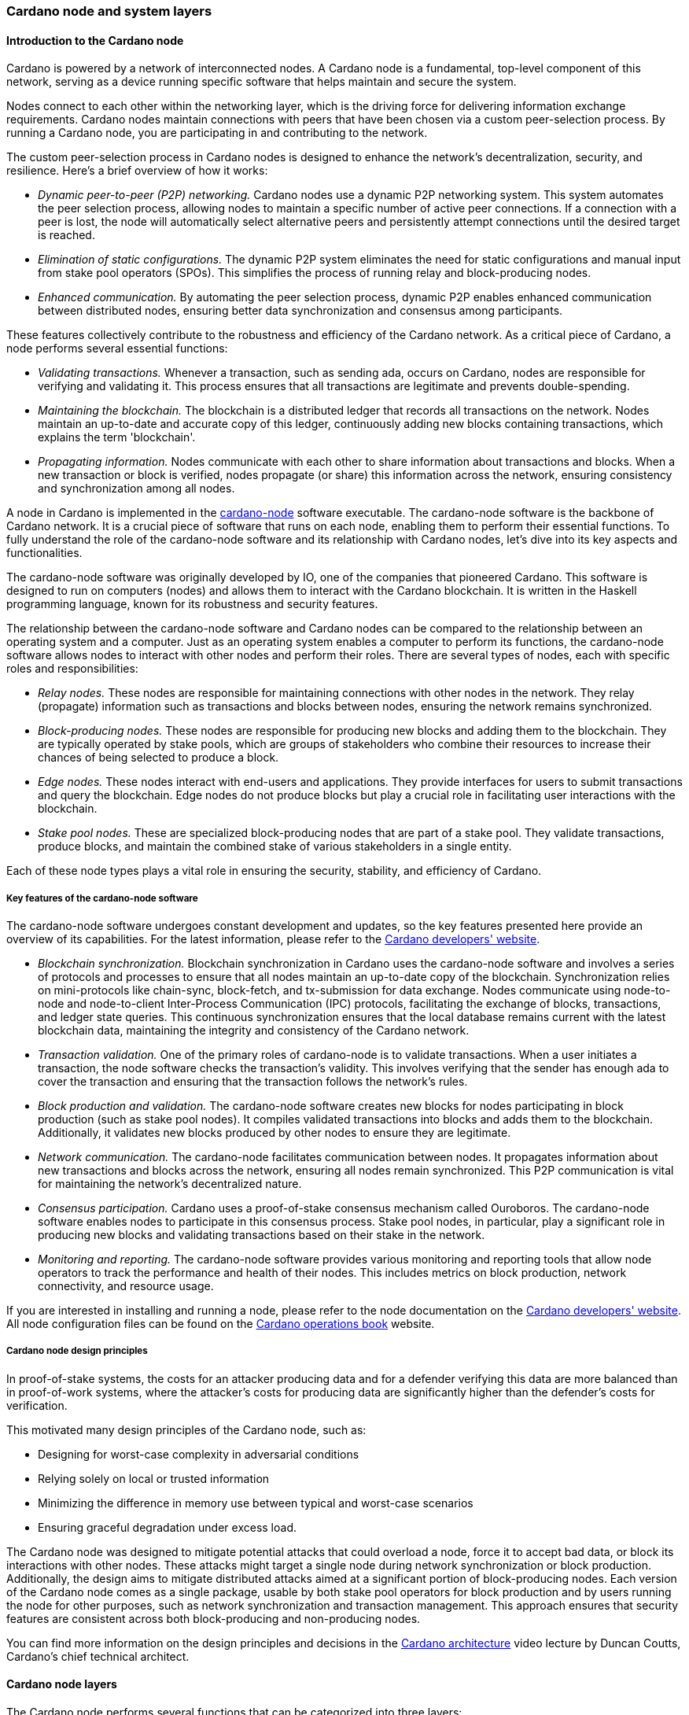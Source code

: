 
:imagesdir: ../../images

[[chapter4-cardano-node-and-system-layers]]
=== Cardano node and system layers

==== Introduction to the Cardano node

Cardano (((Cardano))) is powered by a network of interconnected nodes.
A Cardano node(((Cardano node))) is a fundamental, top-level component of this network,
serving as a device running specific software that helps maintain and
secure the system.

Nodes connect to each other within the networking layer(((networking layer))), which is the
driving force for delivering information exchange requirements. Cardano
nodes maintain connections with peers(((peers))) that have been chosen via a custom
peer-selection process. By running a Cardano node, you are participating
in and contributing to the network(((network))).

The custom peer-selection process in Cardano nodes is designed to
enhance the network's decentralization, security, and resilience. Here's
a brief overview of how it works:

* _Dynamic peer-to-peer (P2P) networking._ Cardano nodes use a dynamic
P2P networking system. This system automates the peer selection process(((peer selection process))),
allowing nodes to maintain a specific number of active peer connections(((active peer connections))).
If a connection with a peer is lost, the node will automatically select
alternative peers and persistently attempt connections until the desired
target is reached.
* _Elimination of static configurations._ The dynamic P2P system
eliminates the need for static configurations(((static configurations))) and manual input from
stake pool operators(((stake pool, operator))) (SPOs). This simplifies the process of running
relay and block-producing nodes(((node, block-producing))).
* _Enhanced communication._ By automating the peer selection process,
dynamic P2P enables enhanced communication between distributed nodes(((node, distributed))),
ensuring better data synchronization(((data synchronization))) and consensus among participants.

These features collectively contribute to the robustness and efficiency
of the Cardano network. As a critical piece of Cardano, a
node performs several essential functions:

* _Validating transactions._ Whenever a transaction, such as sending
ada, occurs on Cardano, nodes are responsible for
verifying and validating it. This process ensures that all transactions
are legitimate and prevents double-spending(((double-spending))).
* _Maintaining the blockchain._ The blockchain is a distributed ledger
that records all transactions on the network. Nodes maintain an
up-to-date and accurate copy of this ledger, continuously adding new
blocks containing transactions, which explains the term 'blockchain'.
* _Propagating information._ Nodes communicate with each other to share
information about transactions and blocks. When a new transaction or
block is verified, nodes propagate (or share) this information across
the network, ensuring consistency and synchronization among all nodes.

A node in Cardano is implemented in the
https://github.com/IntersectMBO/cardano-node[cardano-node] software executable. The
cardano-node software is the backbone of Cardano network.
It is a crucial piece of software that runs on each node, enabling them
to perform their essential functions. To fully understand the role of
the cardano-node(((Cardano node))) software and its relationship with Cardano nodes, let's
dive into its key aspects and functionalities.

The cardano-node software was originally developed by IO, one of the
companies that pioneered Cardano. This software is designed to run on
computers (nodes) and allows them to interact with the Cardano
blockchain. It is written in the Haskell programming language(((Haskell))), known for
its robustness and security features.

The relationship between the cardano-node software and Cardano nodes can
be compared to the relationship between an operating system(((operating system))) and a
computer. Just as an operating system enables a computer to perform its
functions, the cardano-node software allows nodes to interact with other
nodes and perform their roles. There are several types of nodes, each
with specific roles and responsibilities:

* _Relay nodes._ These nodes are responsible for maintaining connections
with other nodes in the network(((network))). They relay (propagate) information such as
transactions(((transaction))) and blocks between nodes, ensuring the network remains
synchronized.
* _Block-producing nodes._ These nodes are responsible for producing new
blocks and adding them to the blockchain. They are typically operated by
stake pools(((stake pool))), which are groups of stakeholders who combine their
resources to increase their chances of being selected to produce a
block.
* _Edge nodes._ These nodes interact with end-users and applications.
They provide interfaces for users to submit transactions and query the
blockchain. Edge nodes(((node, edge))) do not produce blocks but play a crucial role in
facilitating user interactions with the blockchain.
* _Stake pool nodes._ These are specialized block-producing nodes that
are part of a stake pool. They validate transactions, produce blocks,
and maintain the combined stake(((stake))) of various stakeholders in a single
entity.

Each of these node types plays a vital role in ensuring the security,
stability, and efficiency of Cardano.

[[cn-key-features-of-the-cardano-node-software]]
===== Key features of the cardano-node software

The cardano-node software undergoes constant development and updates, so
the key features presented here provide an overview of its capabilities.
For the latest information, please refer to the
https://developers.cardano.org/[Cardano developers' website].

* _Blockchain synchronization._ Blockchain
synchronization in Cardano uses the cardano-node software and involves a
series of protocols(((protocol))) and processes to ensure that all nodes maintain an
up-to-date copy of the blockchain. Synchronization relies on
mini-protocols(((protocol, mini))) like chain-sync, block-fetch, and tx-submission for data
exchange. Nodes communicate using node-to-node and node-to-client(((node-to-client)))
Inter-Process Communication(((inter-process communication))) (IPC) protocols, facilitating the exchange
of blocks, transactions, and ledger state queries(((ledger state queries))). This continuous
synchronization ensures that the local database(((local database))) remains current with the
latest blockchain data, maintaining the integrity and consistency of the
Cardano network.
* _Transaction validation._ One of the primary roles of
cardano-node is to validate transactions. When a user initiates a
transaction, the node software checks the transaction's validity. This
involves verifying that the sender has enough ada(((ada))) to cover the
transaction and ensuring that the transaction follows the network's
rules.
* _Block production and validation._ The
cardano-node software creates new blocks for nodes participating in
block production(((block production))) (such as stake pool nodes). It compiles validated
transactions into blocks and adds them to the blockchain. Additionally,
it validates new blocks produced by other nodes to ensure they are
legitimate.
* _Network communication._ The cardano-node facilitates
communication between nodes. It propagates information about new
transactions and blocks across the network, ensuring all nodes remain
synchronized. This P2P communication(((P2P))) is vital for maintaining the
network's decentralized nature.
* _Consensus participation._ Cardano uses a
proof-of-stake consensus mechanism(((proof-of-stake consensus mechanism))) called Ouroboros. The cardano-node
software enables nodes to participate in this consensus(((consensus))) process. Stake
pool nodes, in particular, play a significant role in producing new
blocks and validating transactions based on their stake in the network.
* _Monitoring and reporting._ The cardano-node software
provides various monitoring(((monitoring))) and reporting tools that allow node
operators to track the performance and health of their nodes. This
includes metrics on block production, network connectivity(((network connectivity))), and resource
usage.

If you are interested in installing and running a node, please refer to
the node documentation on the https://developers.cardano.org/[Cardano
developers' website]. All node configuration(((configuration))) files can be found on the
https://book.world.dev.cardano.org/[Cardano operations book] website.

[[cn-cardano-node-design-principles]]
===== Cardano node design principles

In proof-of-stake(((stake))) systems, the costs for an attacker producing data and
for a defender verifying this data are more balanced than in
proof-of-work systems(((proof-of-work systems))), where the attacker's costs for producing data are
significantly higher than the defender's costs for verification.

This motivated many design principles of the Cardano node(((Cardano node))), such as:

* Designing for worst-case complexity in adversarial conditions
* Relying solely on local or trusted information
* Minimizing the difference in memory use between typical and worst-case
scenarios
* Ensuring graceful degradation under excess load.

The Cardano node was designed to mitigate potential attacks(((potential attacks))) that could
overload a node, force it to accept bad data, or block its interactions
with other nodes. These attacks might target a single node during
network synchronization(((network synchronization))) or block production. Additionally, the design
aims to mitigate distributed attacks aimed at a significant portion of
block-producing nodes(((node, block-producing))). Each version of the Cardano node comes as a
single package, usable by both stake pool operators(((stake pool, operator))) for block production
and by users running the node for other purposes, such as network(((network)))
synchronization and transaction management(((transaction, management))). This approach ensures that
security features are consistent across both block-producing and
non-producing nodes.

You can find more information on the design principles and decisions in
the https://www.youtube.com/watch?v=PKzkzqUB8e0[Cardano architecture]
video lecture by Duncan Coutts, Cardano's chief technical architect(((chief technical architect))).

[[cardano-node-layers]]
==== Cardano node layers

The Cardano node(((Cardano node))) performs several functions that can be categorized into
three layers:

* network layer
* consensus and storage layer
* settlement and scripting layer.

A Cardano node layer is represented by a set of libraries that target
specific functionalities, such as networking, consensus(((consensus))), or settlement.
The consensus and storage layer(((consensus and storage layer))), often referred to as the consensus
layer, and the settlement and scripting layer(((settlement and scripting layer))), known as the ledger
layer, are two distinct components that do not depend on each other.
These layers are integrated through a consensus/ledger integration
layer, which configures how the consensus protocol(((consensus protocol))) interacts with the
ledger rules. On the other hand, the network layer(((network layer))) is more closely
integrated with the consensus layer(((consensus layer))), with the boundary between these two
being less distinct compared to the clear separation between the
consensus and ledger layers. A simple diagram below represents these
node layers:

image::node_internals.png[width=700,height=340,title="Cardano node layers"]

The Cardano node also contains an additional layer called the
https://github.com/input-output-hk/cardano-shell[node shell], which
manages various functions surrounding the node, namely:

* logging
* monitoring
* configuration
* exception handling
* node startup.

[[cn-network-layer]]
===== Network layer

The network layer(((network layer))) maintains the connections between all the distributed
nodes in the Cardano network. It handles communication protocol details(((communication protocol)))
and peer selection, obtaining new blocks from the network(((network))) as they are
produced by block-producing nodes(((node, block-producing))) and transmitting them between nodes.
This layer is a P2P system, with Cardano nodes maintaining connections
with peers chosen via a custom peer selection process(((peer selection process))). Specifically
designed for proof-of-stake systems, the network layer includes a
framework for writing typed protocols(((typed protocols))), supporting pipelining,
multiplexing, and various protections against adversarial peers(((adversarial peers))).

The https://github.com/IntersectMBO/ouroboros-network[Ouroboros
network] repository contains specifications of network protocols(((network protocols))) and
implementations of the network components(((network components))) that run these protocols.
These components support a family of Ouroboros consensus protocols(((Ouroboros))). The
official
https://docs.cardano.org/about-cardano/explore-more/cardano-network/[network
documentation] explains the data flow(((data flow))) between and within Cardano nodes
and the network constraints(((network constraints))), such as congestion control and real-time
coordination. It also lists types of mini-protocols(((mini-protocols))) that are used to
communicate between multiple nodes participating in the Cardano network.
You can read more about network protocols in section
<<overview-of-cardano-network-protocols, Overview of Cardano network protocols>>.

[[cn-consensus-and-storage-layer]]
===== Consensus and storage layer

The consensus and storage layer(((consensus and storage layer))) operates the Ouroboros blockchain
consensus protocol(((consensus protocol))). In a blockchain context, consensus ensures that all
participants agree on the one true version of the chain. The consensus
layer is responsible for making key decisions about the chain,
including:

* adopting blocks and determining when to produce new blocks
* choosing between competing chains, if there are any
* selecting slot leaders to produce blocks
* coordinating the interaction between the network and ledger layers.

The consensus layer(((consensus layer))) also maintains all the necessary state to perform
these tasks. The Ouroboros(((Ouroboros))) consensus algorithm, embedded in the
consensus layer, sets block adoption and production rules. To adopt a
block, the protocol must validate it against the current state of the
ledger. The storage layer provides efficient access to:

* the current ledger state
* recent past ledger states; useful when switching and validating
competing chains(((competing chains)))
* direct access to blocks, facilitating efficient streaming to clients.

_Block production_ occurs within the consensus layer, and to produce
blocks, this layer must also maintain a memory pool(((mempool))) (mempool) of
transactions(((transaction))) to be inserted into those blocks. For more details about
block production(((block production))), read sections <<ReachingConsensusUsingProofOfStake,
Reaching consensus using Proof-of-Stake>>,
and <<OuroborosConsensus, Ouroboros consensus>>.

The problem of _chain selection(((chain selection)))_ arises when two or more nodes extend
the chain with different blocks. This can happen when nodes are unaware
of each other's blocks due to temporary network delays(((network delays))) or partitioning.
This situation can also occur under normal conditions depending on the
consensus algorithm. When it does, the consensus protocol(((consensus protocol))) is responsible
for choosing between these competing chains(((competing chains))). If the protocol switches to
a different chain (a different tine of a fork), it must retain enough
history to reconstruct the ledger state(((reconstruct the ledger state))) on that chain.

An important task of the consensus layer is _selecting slot leaders(((selecting slot leaders)))_. In
proof-of-work(((proof-of-work))) blockchains, any node can produce a block at any time,
provided that they have sufficient hashing power(((hashing power))). By contrast, in proof
of stake(((stake))), time is divided into slots, and each slot has a number of
designated slot leaders(((slot leader))) who can produce blocks in that slot. It is the
responsibility of the consensus protocol(((consensus protocol))) to decide to assign slot
leaders to slots(((slots))). Further explanations can be found in the
proof-of-stake and Ouroboros(((Ouroboros))) sections.

The consensus layer(((consensus layer))) also _orchestrates_ between the network and ledger
layers. The network layer(((network layer))) primarily transmits blocks and block headers,
but does not interpret them. In a few cases, it relies on the consensus(((consensus)))
layer when making some block-specific decisions. The ledger layer(((ledger layer))) deals
only with high-level concerns(((high-level concerns))), meaning it describes how the ledger state
is transformed by valid blocks. It only sees a linear history(((linear history))) and is
unaware of multiple competing chains(((competing chains))) or the rollbacks required when
switching from one chain to another. The consensus layer mediates
between these layers and decides which chain is preferable and should be
adopted.

The consensus layer was designed not only to perform the above-mentioned
tasks, but also to emphasize the _compositionality_, making it usable
with many different consensus algorithms(((consensus algorithms))) and ledgers. This enables the
_hard fork combinator (HFC)_ technology that allows combining multiple
ledgers and regard them as a single blockchain(((single blockchain))). Because of the hard fork
combinator, a new node version designed for the latest ledger era(((ledger era))) also
understands all previous eras(((previous eras))). This capability ensures that previous
versions of Plutus scripts(((Plutus scripts))) remain supported by the node even when Plutus
is upgraded. The HFC enables smooth protocol upgrades(((protocol upgrades))) without disruption
for users and also preserves the chain history(((chain history))) of all operations. You
can read more about it in the
https://iohk.io/en/blog/posts/2020/05/07/combinator-makes-easy-work-of-shelley-hard-fork/[hard
fork combinator] blog.

Generally, the term _hard fork_ describes a radical change from one
protocol to another. In most blockchains, a hard fork(((hard fork))) indicates block
changes or a change to their interpretation. Traditionally, when a
blockchain hard fork happens, the current protocol stops operating, and
new rules and changes are implemented, resulting in the chain restart(((chain restart))).
There is no backward compatibility(((backward compatibility))), and the old version of the protocol
can not be used in parallel with the new version for the same
blockchain. The term soft fork(((soft fork))) is used if the protocol changes are
compatible with the previous versions.

The HFC(((HFC))) technology allows for the combination of two incompatible
protocols into one, resulting in a sequential combination(((sequential combination))) of the two
protocols(((protocol))). This enables Cardano to integrate blocks from all development
phases. Furthermore, the entire network(((network))) – comprising all connected
Cardano nodes – can upgrade gradually, eliminating the need for
simultaneous upgrades. Nevertheless, a hard fork still needs to be
triggered, and the mechanism to do this will change from the
genesis-key-based mechanism to the one defined in
https://cips.cardano.org/cip/CIP-1694[CIP-1694]. The genesis key
mechanism requires that 70% of all SPOs(((stake pool, operator))) first upgrade to the new node
version, and then a consensus of five out of seven genesis keys(((genesis, keys))) needs to
be reached to trigger the hard fork. The genesis keys were distributed
such that three belong to IO, two to Emurgo(((Emurgo))), and two to the Cardano
Foundation. After CIP-1694 will be fully implemented, those genesis keys won't be used
anymore. SPOs will still play a crucial role in Cardano upgrades(((Cardano upgrades))), and
will always be free to decide whether they want to upgrade their nodes
to a new version that would signal the acceptance of a proposed hard
fork(((fork))).

In addition to compositionality(((compositionality))), other design goals of the consensus
layer include:

* support for multiple consensus protocols
* compatibility with multiple ledgers
* decoupling the consensus protocol from the ledger
* enhancing testability
* ensuring adaptability and maintainability
* delivering predictable performance
* providing protection against denial-of-service (DoS) attacks.

You can read more about these goals in the Cardano consensus and storage
layer
https://ouroboros-consensus.cardano.intersectmbo.org/pdfs/report.pdf[technical
report], which targets more experienced developers.
This report explains how the goals were achieved, identifies areas for
improvement, and presents how the design of this layer can scale to meet
future requirements. This
https://iohk.io/en/blog/posts/2020/05/28/the-abstract-nature-of-the-consensus-layer/[IO
blog] also elaborates on these goals and provides simple code examples.

[[cn-settlement-and-scripting-layer]]
===== Settlement and scripting layer

The settlement and scripting layer also called the ledger layer(((ledger layer))) defines
the rules governing blockchain data. These rules govern transaction
logic for ada and other Cardano native assets(((Cardano native assets))). The ledger layer has a
multi-era ledger implementation(((multi-era ledger implementation))) derived from a set of formal
specifications. These formal specifications(((formal specification))) define the core Cardano
components of the ledger layer and the rules for their use. The
https://github.com/IntersectMBO/cardano-ledger[Cardano ledger]
repository lists all eras and provides the formal ledger specification
for each. The
https://github.com/IntersectMBO/formal-ledger-specifications[Formal
ledger specification] repository will eventually replace it. Some
practical ledger explanations can also be found in the
https://cardano-ledger.readthedocs.io/en/latest/[Cardano ledger docs].

The ledger layer is stateless and consists exclusively of pure functions(((pure function)))
that define how the ledger is updated with each new block. These
functions are derived from the formal ledger rules(((ledger rules))) using the extended
UTXO accounting model. The scripting layer(((scripting layer))) handles rules for smart
contract logic, such as spending, minting, staking, and certification
script logic. Transaction logic not involving smart contracts is managed
by the settlement layer(((settlement layer))), which also provides
https://developers.cardano.org/docs/get-started/cardano-cli/simple-scripts/[simple
scripts] – a basic smart contract language that enables multi-signature
addresses and time locks(((time locks))). An overview of Cardano smart contract
languages is covered in section <<chapter8-smart-contract-programming-languages,
Smart contract programming languages>>,
which presents various Cardano smart contract
languages and explains the types in which they can be grouped.

The scripting layer is defined by the Plutus scripting language,
sometimes also referred to as Plutus Core or Untyped Plutus Core(((Untyped Plutus Core))) (UPLC).
It provides Turing-complete
smart-contract capabilities to Cardano and can be processed by Cardano
nodes. Plutus is based on untyped lambda calculus(((untyped lambda calculus))) and acts as low-level
interpreted assembly code(((interpreted assembly code))). The compilation pipeline from the
Haskell-based Plinth(((Plinth))) (previously called PlutusTx) smart contract language to
Plutus(((Plutus))) is explained in section <<chapter8-plutus-security, Plutus security>>.

<<writing-smart-contracts, Writing smart contracts>>, besides providing an overview of
smart contract language options, also showcases code examples, security
features, and learning resources for the Plinth and Marlowe smart
contract languages.
